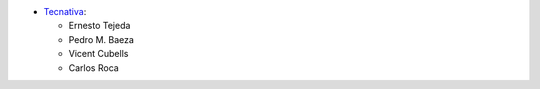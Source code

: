 * `Tecnativa <https://www.tecnativa.com>`_:

  * Ernesto Tejeda
  * Pedro M. Baeza
  * Vicent Cubells
  * Carlos Roca
